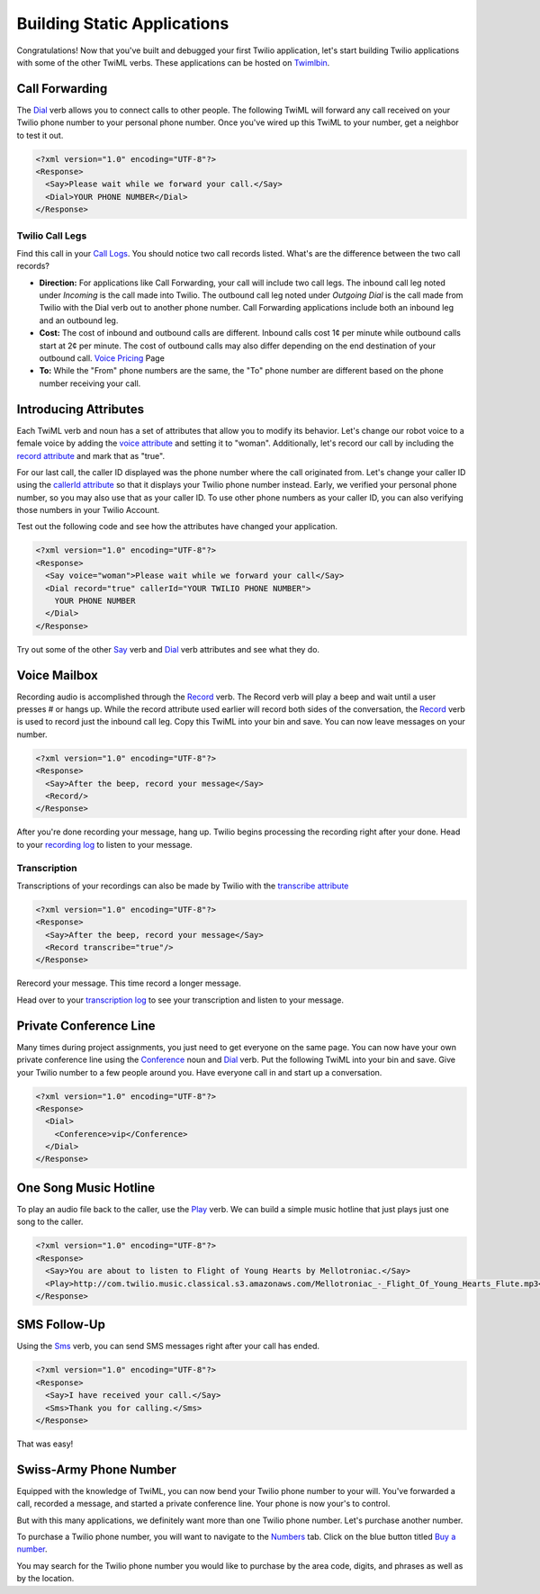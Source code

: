 .. _static_apps:

Building Static Applications
=============================

Congratulations! Now that you've built and debugged your first Twilio application, let's start building Twilio applications with some of the other TwiML verbs. These applications can be hosted on `Twimlbin`_. 


Call Forwarding
---------------

The `Dial`_ verb allows you to connect calls to other people. The following
TwiML will forward any call received on your Twilio phone number to your personal phone number. Once
you've wired up this TwiML to your number, get a neighbor to test it out. 

.. code-block:: xml

    <?xml version="1.0" encoding="UTF-8"?>
    <Response>
      <Say>Please wait while we forward your call.</Say>
      <Dial>YOUR PHONE NUMBER</Dial>
    </Response>

Twilio Call Legs
~~~~~~~~~~~~~~~~~

Find this call in your `Call Logs <https://www.twilio.com/user/account/log/calls>`_. You should notice two call records listed. What's are the difference between the two call records?

- **Direction:** For applications like Call Forwarding, your call will include two call legs. The inbound call leg noted under *Incoming* is the call made into Twilio. The outbound call leg noted under *Outgoing Dial* is the call made from Twilio with the Dial verb out to another phone number. Call Forwarding applications include both an inbound leg and an outbound leg.
- **Cost:** The cost of inbound and outbound calls are different. Inbound calls cost 1¢ per minute while outbound calls start at 2¢ per minute. The cost of outbound calls may also differ depending on the end destination of your outbound call. `Voice Pricing`_ Page
- **To:** While the "From" phone numbers are the same, the "To" phone number are different based on the phone number receiving your call.

Introducing Attributes
------------------------

Each TwiML verb and noun has a set of attributes that allow you to modify its behavior. Let's change our robot voice to a female voice by adding the `voice attribute <http://www.twilio.com/docs/api/twiml/say#attributes-voice>`_ and setting it to "woman". Additionally, let's record our call by including the `record attribute <http://www.twilio.com/docs/api/twiml/dial#attributes-record>`_ and mark that as "true". 

For our last call, the caller ID displayed was the phone number where the call originated from. Let's change your caller ID using the `callerId attribute <http://www.twilio.com/docs/api/twiml/dial#attributes-caller-id>`_ so that it displays your Twilio phone number instead. Early, we verified your personal phone number, so you may also use that as your caller ID. To use other phone numbers as your caller ID, you can also verifying those numbers in your Twilio Account.

Test out the following code and see how the attributes have changed your application.

.. code-block:: xml

    <?xml version="1.0" encoding="UTF-8"?>
    <Response>
      <Say voice="woman">Please wait while we forward your call</Say>
      <Dial record="true" callerId="YOUR TWILIO PHONE NUMBER">
        YOUR PHONE NUMBER
      </Dial>
    </Response>

Try out some of the other `Say`_ verb and `Dial`_ verb attributes and see what they do. 

Voice Mailbox
-------------

Recording audio is accomplished through the `Record`_ verb. The Record verb
will play a beep and wait until a user presses # or hangs up. While the record attribute used earlier will record both sides of the conversation, the `Record`_ verb is used to record just the inbound call leg. Copy this TwiML
into your bin and save. You can now leave messages on your number.

.. code-block:: xml

    <?xml version="1.0" encoding="UTF-8"?>
    <Response>
      <Say>After the beep, record your message</Say>
      <Record/>
    </Response>

After you're done recording your message, hang up. Twilio begins processing the
recording right after your done. Head to your `recording log
<https://www.twilio.com/user/account/log/recordings>`_ to listen to your
message.

Transcription
~~~~~~~~~~~~~~

Transcriptions of your recordings can also be made by Twilio with the `transcribe attribute <http://www.twilio.com/docs/api/twiml/record#attributes-transcribe>`_

.. code-block:: xml

    <?xml version="1.0" encoding="UTF-8"?>
    <Response>
      <Say>After the beep, record your message</Say>
      <Record transcribe="true"/>
    </Response>

Rerecord your message. This time record a longer message. 

Head over to your `transcription log
<https://www.twilio.com/user/account/log/transcriptions>`_ to see your transcription and listen to your message.


Private Conference Line
-----------------------

Many times during project assignments, you just need to get everyone on the
same page. You can now have your own private conference line using the
`Conference`_ noun and `Dial`_ verb. Put the following TwiML into your bin and save.
Give your Twilio number to a few people around you. Have everyone call in and
start up a conversation.

.. code-block:: xml

    <?xml version="1.0" encoding="UTF-8"?>
    <Response>
      <Dial>
        <Conference>vip</Conference>
      </Dial>
    </Response>


One Song Music Hotline
-----------------------

To play an audio file back to the caller, use the `Play`_ verb. We can build a simple music hotline that just plays just one song to the caller.

.. code-block:: xml

    <?xml version="1.0" encoding="UTF-8"?>
    <Response>
      <Say>You are about to listen to Flight of Young Hearts by Mellotroniac.</Say>
      <Play>http://com.twilio.music.classical.s3.amazonaws.com/Mellotroniac_-_Flight_Of_Young_Hearts_Flute.mp3</Play>
    </Response>


SMS Follow-Up
--------------

Using the `Sms`_ verb, you can send SMS messages right after your call has ended. 

.. code-block:: xml

    <?xml version="1.0" encoding="UTF-8"?>
    <Response>
      <Say>I have received your call.</Say>
      <Sms>Thank you for calling.</Sms>
    </Response>

That was easy!

Swiss-Army Phone Number
-----------------------

Equipped with the knowledge of TwiML, you can now bend your Twilio phone number
to your will. You've forwarded a call, recorded a message, and started a
private conference line. Your phone is now your's to control.

But with this many applications, we definitely want more than one Twilio phone number. Let's purchase another number.

To purchase a Twilio phone number, you will want to navigate to the `Numbers <https://www.twilio.com/user/account/phone-numbers/incoming>`_ tab. Click on the blue button titled `Buy a number <https://www.twilio.com/user/account/phone-numbers/available/local>`_.

.. image:: _static/buy_number.png

You may search for the Twilio phone number you would like to purchase by the area code, digits, and phrases as well as by the location.

.. _Twimlbin: http://twimlbin.com
.. _Voice Pricing: http://www.twilio.com/voice/pricing
.. _Say: https://www.twilio.com/docs/api/twiml/say
.. _Sms: https://www.twilio.com/docs/api/twiml/sms
.. _Play: https://www.twilio.com/docs/api/twiml/play
.. _Record: https://www.twilio.com/docs/api/twiml/record
.. _Dial: https://www.twilio.com/docs/api/twiml/dial
.. _Conference: https://www.twilio.com/docs/api/twiml/conference
